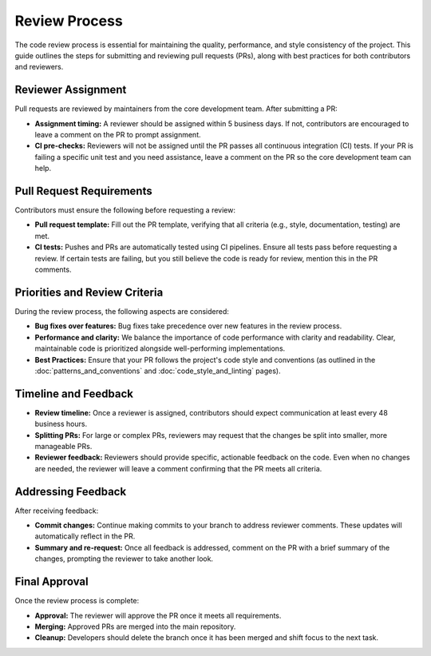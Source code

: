 Review Process
==============
The code review process is essential for maintaining the quality, performance, and style consistency of the project. This guide outlines the steps for submitting and reviewing pull requests (PRs), along with best practices for both contributors and reviewers.

Reviewer Assignment
-------------------
Pull requests are reviewed by maintainers from the core development team. After submitting a PR:

* **Assignment timing:** A reviewer should be assigned within 5 business days. If not, contributors are encouraged to leave a comment on the PR to prompt assignment.
* **CI pre-checks:** Reviewers will not be assigned until the PR passes all continuous integration (CI) tests. If your PR is failing a specific unit test and you need assistance, leave a comment on the PR so the core development team can help.

Pull Request Requirements
-------------------------
Contributors must ensure the following before requesting a review:

* **Pull request template:** Fill out the PR template, verifying that all criteria (e.g., style, documentation, testing) are met.
* **CI tests:** Pushes and PRs are automatically tested using CI pipelines. Ensure all tests pass before requesting a review. If certain tests are failing, but you still believe the code is ready for review, mention this in the PR comments.

Priorities and Review Criteria
------------------------------
During the review process, the following aspects are considered:

* **Bug fixes over features:** Bug fixes take precedence over new features in the review process.
* **Performance and clarity:** We balance the importance of code performance with clarity and readability. Clear, maintainable code is prioritized alongside well-performing implementations.
* **Best Practices:** Ensure that your PR follows the project's code style and conventions (as outlined in the :doc:`patterns_and_conventions` and :doc:`code_style_and_linting` pages).

Timeline and Feedback
---------------------
* **Review timeline:** Once a reviewer is assigned, contributors should expect communication at least every 48 business hours.
* **Splitting PRs:** For large or complex PRs, reviewers may request that the changes be split into smaller, more manageable PRs.
* **Reviewer feedback:** Reviewers should provide specific, actionable feedback on the code. Even when no changes are needed, the reviewer will leave a comment confirming that the PR meets all criteria.

Addressing Feedback
-------------------
After receiving feedback:

* **Commit changes:** Continue making commits to your branch to address reviewer comments. These updates will automatically reflect in the PR.
* **Summary and re-request:** Once all feedback is addressed, comment on the PR with a brief summary of the changes, prompting the reviewer to take another look.

Final Approval
--------------
Once the review process is complete:

* **Approval:** The reviewer will approve the PR once it meets all requirements.
* **Merging:** Approved PRs are merged into the main repository.
* **Cleanup:** Developers should delete the branch once it has been merged and shift focus to the next task.
